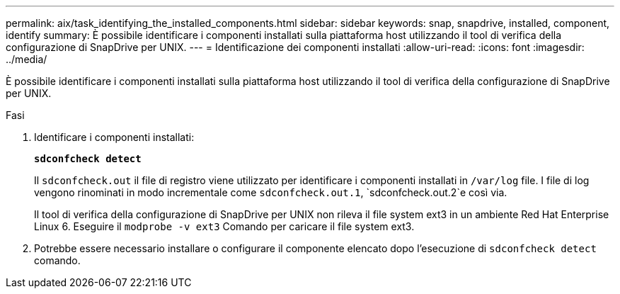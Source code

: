 ---
permalink: aix/task_identifying_the_installed_components.html 
sidebar: sidebar 
keywords: snap, snapdrive, installed, component, identify 
summary: È possibile identificare i componenti installati sulla piattaforma host utilizzando il tool di verifica della configurazione di SnapDrive per UNIX. 
---
= Identificazione dei componenti installati
:allow-uri-read: 
:icons: font
:imagesdir: ../media/


[role="lead"]
È possibile identificare i componenti installati sulla piattaforma host utilizzando il tool di verifica della configurazione di SnapDrive per UNIX.

.Fasi
. Identificare i componenti installati:
+
`*sdconfcheck detect*`

+
Il `sdconfcheck.out` il file di registro viene utilizzato per identificare i componenti installati in `/var/log` file. I file di log vengono rinominati in modo incrementale come `sdconfcheck.out.1`, `sdconfcheck.out.2`e così via.

+
Il tool di verifica della configurazione di SnapDrive per UNIX non rileva il file system ext3 in un ambiente Red Hat Enterprise Linux 6. Eseguire il `modprobe -v ext3` Comando per caricare il file system ext3.

. Potrebbe essere necessario installare o configurare il componente elencato dopo l'esecuzione di `sdconfcheck detect` comando.

